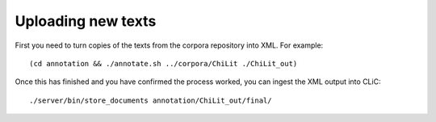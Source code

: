 Uploading new texts
===================

First you need to turn copies of the texts from the corpora repository into XML. For example::

    (cd annotation && ./annotate.sh ../corpora/ChiLit ./ChiLit_out)

Once this has finished and you have confirmed the process worked, you can ingest the XML output into CLiC::

    ./server/bin/store_documents annotation/ChiLit_out/final/
